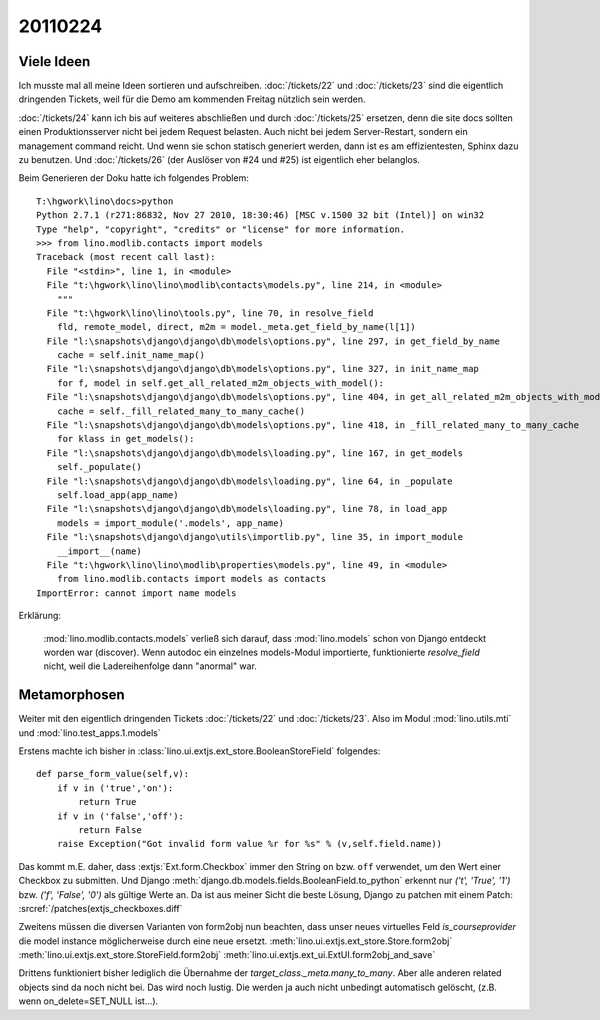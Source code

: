 20110224
========

Viele Ideen
-----------

Ich musste mal all meine Ideen sortieren und aufschreiben.
:doc:`/tickets/22`
und :doc:`/tickets/23` sind die eigentlich dringenden Tickets, 
weil für die Demo am kommenden Freitag nützlich sein werden.

:doc:`/tickets/24` kann ich bis auf weiteres abschließen und durch
:doc:`/tickets/25` ersetzen, denn die site docs sollten einen 
Produktionsserver nicht bei jedem Request belasten. 
Auch nicht bei jedem Server-Restart, sondern ein management command reicht.
Und wenn sie schon statisch generiert werden, dann ist es am effizientesten, 
Sphinx dazu zu benutzen.
Und :doc:`/tickets/26` (der Auslöser von #24 und #25) ist eigentlich eher belanglos.

Beim Generieren der Doku hatte ich folgendes Problem::

  T:\hgwork\lino\docs>python
  Python 2.7.1 (r271:86832, Nov 27 2010, 18:30:46) [MSC v.1500 32 bit (Intel)] on win32
  Type "help", "copyright", "credits" or "license" for more information.
  >>> from lino.modlib.contacts import models
  Traceback (most recent call last):
    File "<stdin>", line 1, in <module>
    File "t:\hgwork\lino\lino\modlib\contacts\models.py", line 214, in <module>
      """
    File "t:\hgwork\lino\lino\tools.py", line 70, in resolve_field
      fld, remote_model, direct, m2m = model._meta.get_field_by_name(l[1])
    File "l:\snapshots\django\django\db\models\options.py", line 297, in get_field_by_name
      cache = self.init_name_map()
    File "l:\snapshots\django\django\db\models\options.py", line 327, in init_name_map
      for f, model in self.get_all_related_m2m_objects_with_model():
    File "l:\snapshots\django\django\db\models\options.py", line 404, in get_all_related_m2m_objects_with_model
      cache = self._fill_related_many_to_many_cache()
    File "l:\snapshots\django\django\db\models\options.py", line 418, in _fill_related_many_to_many_cache
      for klass in get_models():
    File "l:\snapshots\django\django\db\models\loading.py", line 167, in get_models
      self._populate()
    File "l:\snapshots\django\django\db\models\loading.py", line 64, in _populate
      self.load_app(app_name)
    File "l:\snapshots\django\django\db\models\loading.py", line 78, in load_app
      models = import_module('.models', app_name)
    File "l:\snapshots\django\django\utils\importlib.py", line 35, in import_module
      __import__(name)
    File "t:\hgwork\lino\lino\modlib\properties\models.py", line 49, in <module>
      from lino.modlib.contacts import models as contacts
  ImportError: cannot import name models
  
Erklärung: 

  :mod:`lino.modlib.contacts.models` verließ sich darauf, dass 
  :mod:`lino.models`
  schon von Django entdeckt worden war (discover).
  Wenn autodoc ein einzelnes models-Modul importierte, 
  funktionierte `resolve_field` nicht, weil die Ladereihenfolge 
  dann "anormal" war. 
  
Metamorphosen
-------------

Weiter mit den eigentlich dringenden Tickets
:doc:`/tickets/22`
und :doc:`/tickets/23`.
Also im Modul :mod:`lino.utils.mti` und :mod:`lino.test_apps.1.models`


Erstens machte ich bisher in :class:`lino.ui.extjs.ext_store.BooleanStoreField` 
folgendes::

    def parse_form_value(self,v):
        if v in ('true','on'):
            return True
        if v in ('false','off'):
            return False
        raise Exception("Got invalid form value %r for %s" % (v,self.field.name))
        
Das kommt m.E. daher, dass :extjs:`Ext.form.Checkbox` immer den String ``on``  
bzw. ``off`` verwendet, um den Wert einer Checkbox zu submitten. Und 
Django 
:meth:`django.db.models.fields.BooleanField.to_python`
erkennt nur `('t', 'True', '1')` bzw. `('f', 'False', '0')` 
als gültige Werte an.
Da ist aus meiner Sicht die beste Lösung, Django zu patchen mit 
einem Patch: :srcref:`/patches(extjs_checkboxes.diff`

Zweitens müssen die diversen Varianten von form2obj nun beachten, 
dass unser neues virtuelles Feld `is_courseprovider` die model instance 
möglicherweise durch eine neue ersetzt.
:meth:`lino.ui.extjs.ext_store.Store.form2obj`
:meth:`lino.ui.extjs.ext_store.StoreField.form2obj`
:meth:`lino.ui.extjs.ext_ui.ExtUI.form2obj_and_save`

Drittens funktioniert bisher lediglich die Übernahme der 
`target_class._meta.many_to_many`.
Aber alle anderen related objects sind da noch nicht bei.
Das wird noch lustig.
Die werden ja auch nicht unbedingt automatisch gelöscht, 
(z.B. wenn on_delete=SET_NULL ist...).
